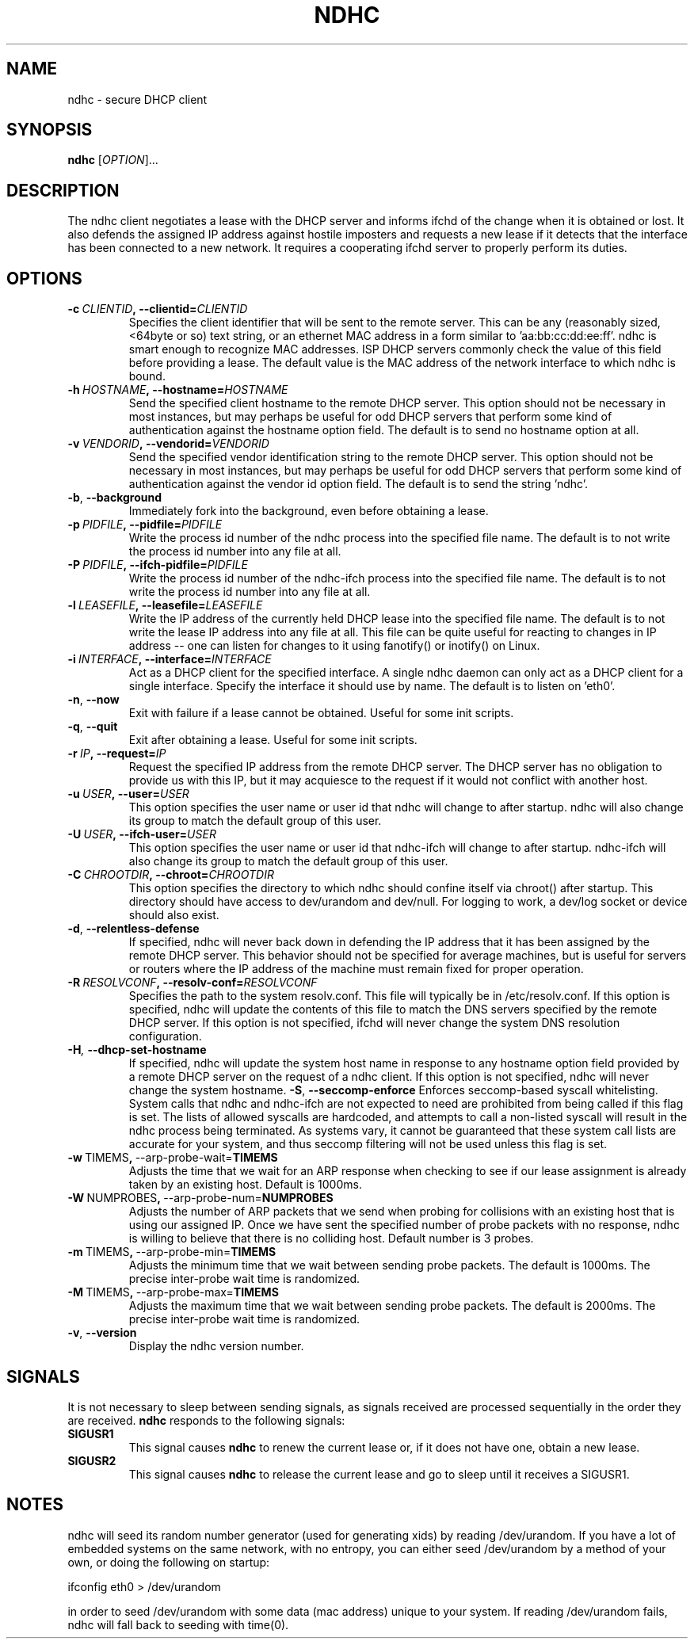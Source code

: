 .TH NDHC 8 2012-07-20 Linux "Linux Administrator's Manual"
.SH NAME
ndhc \- secure DHCP client
.SH SYNOPSIS
.B ndhc
.RI [ OPTION ]...
.SH DESCRIPTION
The ndhc client negotiates a lease with the DHCP server and informs ifchd of
the change when it is obtained or lost.  It also defends the assigned IP
address against hostile imposters and requests a new lease if it detects that
the interface has been connected to a new network.  It requires a cooperating
ifchd server to properly perform its duties.
.SH OPTIONS
.TP
.BI \-c\  CLIENTID ,\ \-\-clientid= CLIENTID
Specifies the client identifier that will be sent to the remote server.  This
can be any (reasonably sized, <64byte or so) text string, or an ethernet
MAC address in a form similar to 'aa:bb:cc:dd:ee:ff'.  ndhc is smart enough
to recognize MAC addresses.  ISP DHCP servers commonly check the value of this
field before providing a lease.  The default value is the MAC address of
the network interface to which ndhc is bound.
.TP
.BI \-h\  HOSTNAME ,\ \-\-hostname= HOSTNAME
Send the specified client hostname to the remote DHCP server.  This option
should not be necessary in most instances, but may perhaps be useful for odd
DHCP servers that perform some kind of authentication against the hostname
option field.  The default is to send no hostname option at all.
.TP
.BI \-v\  VENDORID ,\ \-\-vendorid= VENDORID
Send the specified vendor identification string to the remote DHCP server.
This option should not be necessary in most instances, but may perhaps be
useful for odd DHCP servers that perform some kind of authentication against
the vendor id option field.  The default is to send the string 'ndhc'.
.TP
.BR \-b ,\  \-\-background
Immediately fork into the background, even before obtaining a lease.
.TP
.BI \-p\  PIDFILE ,\ \-\-pidfile= PIDFILE
Write the process id number of the ndhc process into the specified file name.
The default is to not write the process id number into any file at all.
.TP
.BI \-P\  PIDFILE ,\ \-\-ifch\-pidfile= PIDFILE
Write the process id number of the ndhc-ifch process into the specified file
name.  The default is to not write the process id number into any file at all.
.TP
.BI \-l\  LEASEFILE ,\ \-\-leasefile= LEASEFILE
Write the IP address of the currently held DHCP lease into the specified file
name.  The default is to not write the lease IP address into any file at all.
This file can be quite useful for reacting to changes in IP address -- one
can listen for changes to it using fanotify() or inotify() on Linux.
.TP
.BI \-i\  INTERFACE ,\ \-\-interface= INTERFACE
Act as a DHCP client for the specified interface.  A single ndhc daemon can
only act as a DHCP client for a single interface.  Specify the interface it
should use by name.  The default is to listen on 'eth0'.
.TP
.BR \-n ,\  \-\-now
Exit with failure if a lease cannot be obtained.  Useful for some init scripts.
.TP
.BR \-q ,\  \-\-quit
Exit after obtaining a lease.  Useful for some init scripts.
.TP
.BI \-r\  IP ,\ \-\-request= IP
Request the specified IP address from the remote DHCP server.  The DHCP server
has no obligation to provide us with this IP, but it may acquiesce to the
request if it would not conflict with another host.
.TP
.BI \-u\  USER ,\ \-\-user= USER
This option specifies the user name or user id that ndhc will change to after
startup.  ndhc will also change its group to match the default group of this
user.
.TP
.BI \-U\  USER ,\ \-\-ifch\-user= USER
This option specifies the user name or user id that ndhc-ifch will change to
after startup.  ndhc-ifch will also change its group to match the default group
of this user.
.TP
.BI \-C\  CHROOTDIR ,\ \-\-chroot= CHROOTDIR
This option specifies the directory to which ndhc should confine itself via
chroot() after startup.  This directory should have access to dev/urandom and
dev/null.  For logging to work, a dev/log socket or device should also exist.
.TP
.BR \-d ,\  \-\-relentless\-defense
If specified, ndhc will never back down in defending the IP address that it
has been assigned by the remote DHCP server.  This behavior should not be
specified for average machines, but is useful for servers or routers where
the IP address of the machine must remain fixed for proper operation.
.TP
.TP
.BI \-R\  RESOLVCONF ,\ \-\-resolv\-conf= RESOLVCONF
Specifies the path to the system resolv.conf.  This file will typically be in
/etc/resolv.conf.  If this option is specified, ndhc will update the contents
of this file to match the DNS servers specified by the remote DHCP server.  If
this option is not specified, ifchd will never change the system DNS resolution
configuration.
.TP
.BI \-H ,\  \-\-dhcp\-set\-hostname
If specified, ndhc will update the system host name in response to any
hostname option field provided by a remote DHCP server on the request of
a ndhc client.  If this option is not specified, ndhc will never change
the system hostname.
.BR \-S ,\  \-\-seccomp\-enforce
Enforces seccomp-based syscall whitelisting.  System calls that ndhc and
ndhc-ifch are not expected to need are prohibited from being called if this
flag is set.  The lists of allowed syscalls are hardcoded, and attempts
to call a non-listed syscall will result in the ndhc process being
terminated.  As systems vary, it cannot be guaranteed that these system
call lists are accurate for your system, and thus seccomp filtering will
not be used unless this flag is set.
.TP
.BR \-w\  TIMEMS ,\  \-\-arp\-probe\-wait= TIMEMS
Adjusts the time that we wait for an ARP response when checking to see if
our lease assignment is already taken by an existing host.  Default is
1000ms.
.TP
.BR \-W\  NUMPROBES ,\  \-\-arp\-probe\-num= NUMPROBES
Adjusts the number of ARP packets that we send when probing for collisions
with an existing host that is using our assigned IP.  Once we have sent
the specified number of probe packets with no response, ndhc is willing
to believe that there is no colliding host.  Default number is 3 probes.
.TP
.BR \-m\  TIMEMS ,\  \-\-arp\-probe\-min= TIMEMS
Adjusts the minimum time that we wait between sending probe packets.  The
default is 1000ms.  The precise inter-probe wait time is randomized.
.TP
.BR \-M\  TIMEMS ,\  \-\-arp\-probe\-max= TIMEMS
Adjusts the maximum time that we wait between sending probe packets.  The
default is 2000ms.  The precise inter-probe wait time is randomized.
.TP
.BR \-v ,\  \-\-version
Display the ndhc version number.
.SH SIGNALS
It is not necessary to sleep between sending signals, as signals received are
processed sequentially in the order they are received.
.B ndhc
responds to the following signals:
.TP
.B SIGUSR1
This signal causes
.B ndhc
to renew the current lease or, if it does not have one, obtain a
new lease.
.TP
.B SIGUSR2
This signal causes
.B ndhc
to release the current lease and go to sleep until it receives a SIGUSR1.
.SH NOTES
ndhc will seed its random number generator (used for generating xids)
by reading /dev/urandom. If you have a lot of embedded systems on the same
network, with no entropy, you can either seed /dev/urandom by a method of
your own, or doing the following on startup:

ifconfig eth0 > /dev/urandom

in order to seed /dev/urandom with some data (mac address) unique to your
system. If reading /dev/urandom fails, ndhc will fall back to seeding with
time(0).

